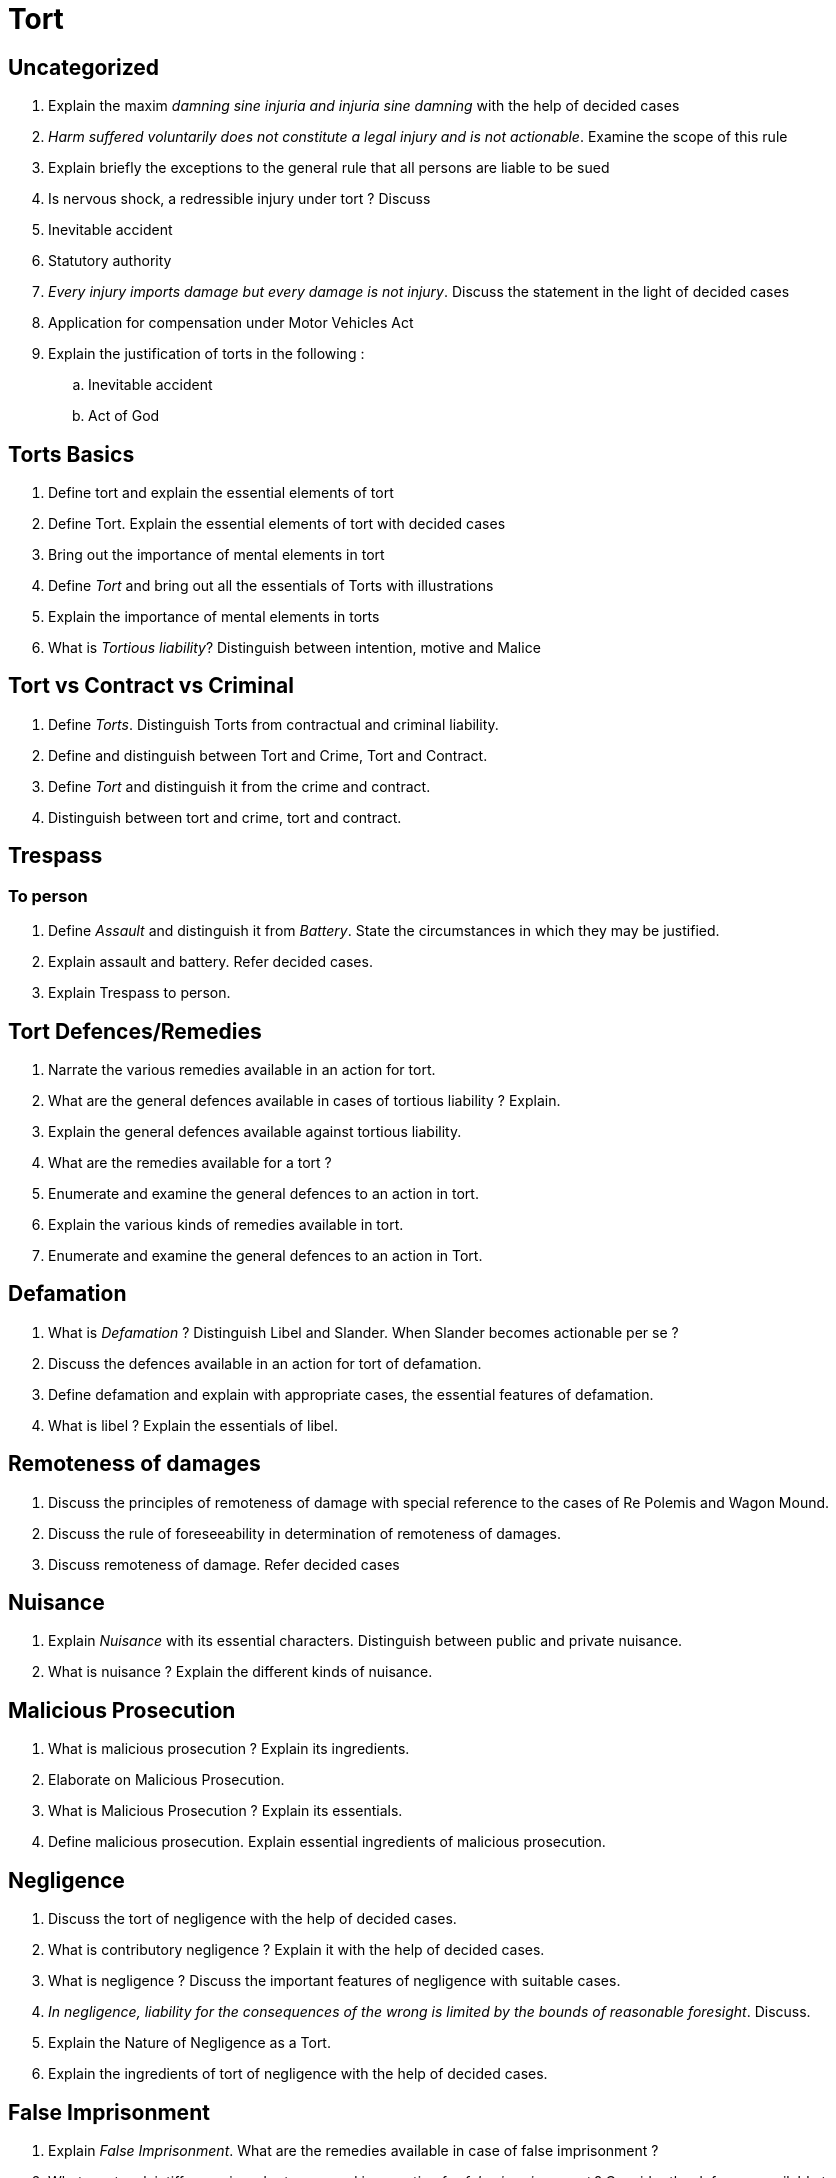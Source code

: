 = Tort

== Uncategorized

. Explain the maxim _damning sine injuria and injuria sine damning_ with the help of decided cases
. _Harm suffered voluntarily does not constitute a legal injury and is not actionable_. Examine the scope of this rule
. Explain briefly the exceptions to the general rule that all persons are liable to be sued
. Is nervous shock, a redressible injury under tort ? Discuss
. Inevitable accident
. Statutory authority
. _Every injury imports damage but every damage is not injury_. Discuss the statement in the light of decided cases
. Application for compensation under Motor Vehicles Act
. Explain the justification of torts in the following :
.. Inevitable accident
.. Act of God

== Torts Basics

. Define tort and explain the essential elements of tort
. Define Tort. Explain the essential elements of tort with decided cases
. Bring out the importance of mental elements in tort
. Define _Tort_ and bring out all the essentials of Torts with illustrations
. Explain the importance of mental elements in torts
. What is _Tortious liability_? Distinguish between intention, motive and Malice

== Tort vs Contract vs Criminal

. Define _Torts_. Distinguish Torts from contractual and criminal liability.
. Define and distinguish between Tort and Crime, Tort and Contract.
. Define _Tort_ and distinguish it from the crime and contract.
. Distinguish between tort and crime, tort and contract.

== Trespass

=== To person

. Define _Assault_ and distinguish it from _Battery_. State the circumstances in which they may be justified.
. Explain assault and battery. Refer decided cases.
. Explain Trespass to person.

== Tort Defences/Remedies

. Narrate the various remedies available in an action for tort.
. What are the general defences available in cases of tortious liability ? Explain.
. Explain the general defences available against tortious liability.
. What are the remedies available for a tort ?
. Enumerate and examine the general defences to an action in tort.
. Explain the various kinds of remedies available in tort.
. Enumerate and examine the general defences to an action in Tort.

== Defamation

. What is _Defamation_ ? Distinguish Libel and Slander. When Slander becomes actionable per se ?
. Discuss the defences available in an action for tort of defamation.
. Define defamation and explain with appropriate cases, the essential features of defamation.
. What is libel ? Explain the essentials of libel.

== Remoteness of damages

. Discuss the principles of remoteness of damage with special reference to the cases of Re Polemis and Wagon Mound.
. Discuss the rule of foreseeability in determination of remoteness of damages.
. Discuss remoteness of damage. Refer decided cases

== Nuisance

. Explain _Nuisance_ with its essential characters. Distinguish between public and private nuisance.
. What is nuisance ? Explain the different kinds of nuisance.

== Malicious Prosecution

. What is malicious prosecution ? Explain its ingredients.
. Elaborate on Malicious Prosecution.
. What is Malicious Prosecution ? Explain its essentials.
. Define malicious prosecution. Explain essential ingredients of malicious prosecution.

== Negligence

. Discuss the tort of negligence with the help of decided cases.
. What is contributory negligence ? Explain it with the help of decided cases.
. What is negligence ? Discuss the important features of negligence with suitable cases.
. _In negligence, liability for the consequences of the wrong is limited by the bounds of reasonable foresight_. Discuss.
. Explain the Nature of Negligence as a Tort.
. Explain the ingredients of tort of negligence with the help of decided cases.

== False Imprisonment

. Explain _False Imprisonment_. What are the remedies available in case of false imprisonment ?
. What must a plaintiff prove in order to succeed in an action for _false imprisonment_ ? Consider the defences available to such an action.

== Strict liability

. What is strict liability ? Describe the justifications for strict liability.
. What is strict liability ? Discuss the exceptions to strict liability with appropriate cases.
. Discuss the concepts of strict liability and absolute liability.
. Explain the principle of strict liability and distinguish it from absolute liability with relevant case laws.
. Discuss the rule laid down in Rylands vs Fletcher and M.C. Mehta vs Union of India (Oleum gas leak).
. What is the rule in Rylands-Vs-Fletcher ? How can a defendant avoid his prima facie liability under the rule ?
. Tort liablity of mater for when servant commits tort
. Rule in Rylands V. Fletcher

== Vicarious liability

. What is vicarious liability ? Under what circumstances vicarious liability arises ? Explain.
. What is vicarious liability under what circumstances a master is held liable for the tort committed by his servant ?
. Discuss with illustrations the liability of a master for the wrongful acts of his servant.
. Explain the liability of state for the torts committed by its servants.
. Discuss the liability of master for the acts of his servants.
. How to determine the relationship between master and servant ? Explain.
. What is vicarious liability ? Explain with decided cases.

. Explain the liability of the master for the following:
.. Mistake of servant
.. Fraud of servant
.. Negligence of servant

== Consumer Protection Act

. Explain the terms _complaint_ and _complainant_ under the Consumer Protection Act, 1986.
. State the composition and jurisdiction of district consumer forum.
. Explain the composition and jurisdiction of District Consumer Forum.
. Describe the composition and jurisdictions of State Commission.
. Explain the forums created under Consumer Protection Act, 1986.
. Discuss the salient features of Consumer Protection Act, 1986
. Define the terms _consumer_ and _services_. Explain the composition, powers and functions of District Forum.
. Explain the terms complaint and complainant.
. What are the objects of the Central Consumer Protection Council?
. Explain the composition, powers and jurisdiction of state commission.
. Discuss the provisions relating to Appeals under the Consumer Protection Act, 1986.

== Short notes

. Restrictive trade practice
. Complaint
. Inducing for the breach of contract
. Remedies for nuisance
. _UBI JUS IBI REMEDIUM_
. Private defence
. Statutory Authority
. Medical services
. Consumer
. _Ubi Jus ibi remedium_
. Mental element in a Tort
. Rescue cases
. Distinguish between Tort and Crime
. The liability for causing nervous shock
. Actio personalis moritur cum persona
. Vis-major
. Prudent man
. Volenti non fit injuria
. Assault
. Malice
. Unfair trade practices
. False imprisonment
. Assault and Battery
. Nuisance
. UBI JUS IBI REMEDIUM
. Intimidation
. Unfair Trade Practice.
. _Injuria sine Damnum and Damnum sine Injuria_
. Kinds of remedies
. Nuisance

== Case studies

. _X_ a banker refuses to honour customer's cheque having sufficient funds in his account belonging to the customer. Customer intends to file a suit against the banker. Will he succeed ?
. A school master caned a student who had contrary to the school regulations been smoking in the street. Discuss the liability of the school master.
. A manufacturer of ice-cream sold a sub-standard ice-cream to the retailer who in turn sold it to a customer. The friend of a customer become ill after consuming it. Discuss the tortious liability.
. _X_ purchased a ticket for a circus show and entered the gallery to take his seat. He was forcibly turned out by the manager under a mistaken belief that he had no ticket for the show. Can _X_ claim damages from the manager of the Circus Co. ?
. Pointing a loaded pistol at a person is, of course, an assault. But what if the pistol be unloaded ?
. Mr. X while on hunting-expedition, fired at a bird. One of the pellets from his gun recoiled from the bough of a tree and accidently struck Y, who was engaged in carrying cartridges and was injured. Is X liable ?
. X, the occupier of land ploughed it up. Soon afterwards a large crop of thistles grow on the land and large quantities of thistle seeds blow on to the land of his neighbour Y. Is X liable to Y ?
. The plaintiff and her husband were employed by the defendant who was running a lodge. The husband was employed as manager of the lodge and the wife as his helper. Owing to negligence of the husband the wife sustained injuries. She sued the defendant for damages. Will she win ?
. _A_ sends a letter to _B_ containing defamatory words about _B_. The letter is opened by _B_ servant who there by comes to know of the contents of the letter. _B_ sues _A_ for defamation. Will he succeed ?
. _X_ played a practical joke on _Y_, telling her that her husband had lost both his legs in an accident. Hearing this _Y_ suffered nervous shock and got seriously ill. She had to incur huge expenses for treatment. Can she sue _X_ for damages ? Decide.
. _X_ published a false statement in a newspaper that _Y_ has ceased to carry on his business. As a result _Y_ suffered loss in his business. _Y_ wants to sue _X_. Advice him.
. A and B were searching for a gas leak. Each applied naked light to the gas pipe in turn and one of them caused an explosion. Can they be held liable as joint tort feasors ? Decide.
. Mr. B was beating two fighting dogs in order to separate them. Mr. X was watching them and was standing behind Mr. B while doing so, Mr. B accidentally hit the eye of Mr. X and caused severe injury. Can Mr. X claim compensation from Mr. B ?
. Sudarshan, the chairman of a company was threatened by Suresh and Mahesh. It was in a letter which was drafted by them with the help of two clerks who wrote and typed the letter. Sudarshan sues Suresh and Mahesh for defamation. Can Sudarshan win the case ?
. A lady entered a hotel and sat below the Ceiling fan. She ordered food and while eating, ceiling fan falls on her. The lady filed a suit against owner for injuries caused to her. Can she succeed ?
. The plaintiff's and defendant's dogs were fighting. The defendant was beating them in order to separate them, and the plaintiff was watching. Defendant accidentally hit plaintiff's eye causing severe injury. Is defendant liable for damage ?
. The plaintiff was a Russian Princess. The defendants who produced a talking film called _Rusputin the Mad Monk_. The Plaintiff alleged that in that film it was falsely imputed that she has been seduced by Rusputin, a man of vile character. Decide.
. A boy of seven years ate some attractive berries from the shrub in a Municipal Park. The berries were poisonous. The boy died. Can the Municipality be made liable ?
. Naresh while passing near Pradeep's house, Pradeep's dog came out and started barking at Naresh. He took his gun and shot the dog when it was running away. Advise.
. Catherine sent five coats to Rajiv, a laundry owner to be cleaned and Rajiv with Catherine permission, sent it to specialist laundry and they handed their coats to Muddappa to clean and Muddappa lost them. From whom Catherine claim compensation ?
. Mr. Praveen purchased a ticket to watch a car race. During the race, a car got entangled in the safety rope and hit Praveen directly and he died consequently. Advise.
. _A_ fails to save a drowning child. Can he be held tortiously liable?
. The defendant told the plaintiff as a practical joke that her husband had met with an accident and was seriously injured and lying in the hospital. On hearing this, the plaintiff suffered a nervous shock and became ill. Can she claim damages ?
. The defendant sent a defamatory letter written in Urdu to the plaintiff. The plaintiff did not know Urdu and therefore the same was read over to him by a third person. The defendant knew that the plaintiff did not know Urdu. Does it amount to defamation ?
. A hundred year old clock tower was situated in a busy street of Magadha city. The clock tower was exclusively under the control of Municipal Corporation of Magadha city. The normal life time of the clock tower was estimated to be 60 years. The clock tower collapsed resulting in the death of 25 people. Can the Municipal Corporation of Magadha city be held liable ?
. _Z_ the defendant published a news item in his newspaper that Mr. _X_ married Ms. _Y_. But Mr. _X_ was already married. Mr. _X_'s wife sued _Z_ for defamation – Can she succeed ?
. The defendant left a two horse van unattended in a crowded street. A boy threws a stone at the horses and they started running away causing injury to women and children. A policeman who was on duty inside the police station seeing the horses running away, rushed out the police station and stopped the horses and in the process sustained injuries. The policeman sued the defendant claiming compensation. Can he succeed ?
. _A_ was a Chairman at a Parish meeting. _B_ who was sitting seventh places away on the same table proved unruly, where upon a resolution to eject him was passed. _B_ who was annoyed by this, said that he would rather pull _A_ out of the chair. Then he be ejected and moved towards _A_ with clinched fists. But he was stopped by the church warden sitting next. Whether _B_ has committed any wrong ? Decide.
. The plaintiffs and defendants dogs were fighting. The defendant was beating there in order to separate them. As the plaintiff was looking, the defendant accidentally hit plaintiff's eye causing severe injuries. Is the defendant liable for the damage ?
. An army vehicle collided with a private car on account of negligence of the driver of army vehicle. A passenger travelling in the car was enjured seriously in the accident. He files a suit for damages against the government. Decide.
